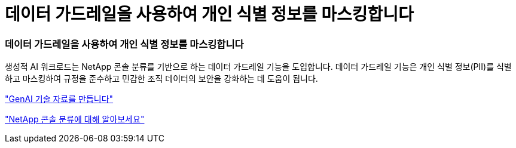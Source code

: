 = 데이터 가드레일을 사용하여 개인 식별 정보를 마스킹합니다
:allow-uri-read: 




=== 데이터 가드레일을 사용하여 개인 식별 정보를 마스킹합니다

생성적 AI 워크로드는 NetApp 콘솔 분류를 기반으로 하는 데이터 가드레일 기능을 도입합니다.  데이터 가드레일 기능은 개인 식별 정보(PII)를 식별하고 마스킹하여 규정을 준수하고 민감한 조직 데이터의 보안을 강화하는 데 도움이 됩니다.

link:https://docs.netapp.com/us-en/workload-genai/knowledge-base/create-knowledgebase.html["GenAI 기술 자료를 만듭니다"]

link:https://docs.netapp.com/us-en/data-services-data-classification/concept-cloud-compliance.html["NetApp 콘솔 분류에 대해 알아보세요"^]
